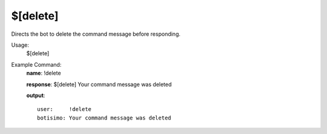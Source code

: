 $[delete]
=========

Directs the bot to delete the command message before responding.

Usage:
    $[delete]

Example Command:
    **name**: !delete

    **response**: $[delete] Your command message was deleted

    **output**::

        user:     !delete
        botisimo: Your command message was deleted
